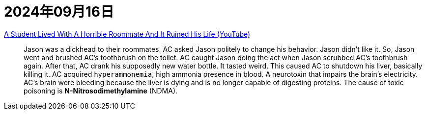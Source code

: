 = 2024年09月16日

https://www.youtube.com/watch?v=EWZaLhfpI1E[A Student Lived With A Horrible Roommate And It Ruined His Life (YouTube)]::
Jason was a dickhead to their roommates.
AC asked Jason politely to change his behavior.
Jason didn't like it.
So, Jason went and brushed AC's toothbrush on the toilet.
AC caught Jason doing the act when Jason scrubbed AC's toothbrush again.
After that, AC drank his supposedly new water bottle.
It tasted weird.
This caused AC to shutdown his liver, basically killing it.
AC acquired ``hyperammonemia``, high ammonia presence in blood.
A neurotoxin that impairs the brain's electricity.
AC's brain were bleeding because the liver is dying and is no longer capable of digesting proteins.
The cause of toxic poisoning is **N-Nitrosodimethylamine** (NDMA).
